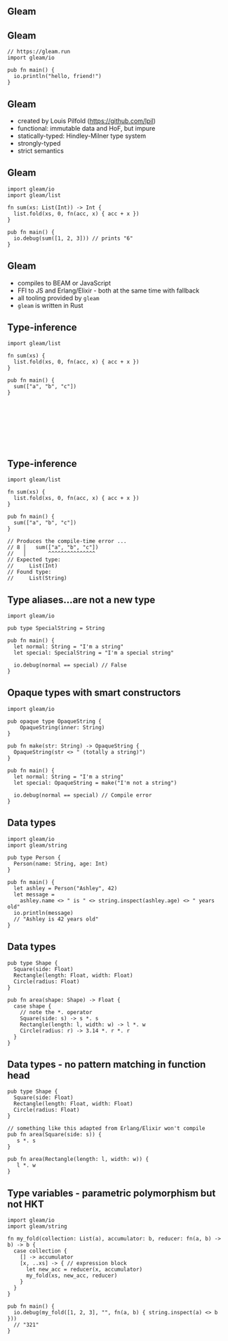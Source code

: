 
** Gleam

#+BEGIN_EXPORT latex
  \begin{center}
  \includegraphics[width=.5\textwidth]{./img/lucy.png}
  \end{center}
#+END_EXPORT

** Gleam

#+BEGIN_SRC gleam
// https://gleam.run
import gleam/io

pub fn main() {
  io.println("hello, friend!")
}
#+END_SRC

** Gleam

- created by Louis Pilfold (https://github.com/lpil)
- functional: immutable data and HoF, but impure
- statically-typed: Hindley-Milner type system
- strongly-typed
- strict semantics

** Gleam

#+BEGIN_SRC gleam
import gleam/io
import gleam/list

fn sum(xs: List(Int)) -> Int {
  list.fold(xs, 0, fn(acc, x) { acc + x })
}

pub fn main() {
  io.debug(sum([1, 2, 3])) // prints "6"
}
#+END_SRC


** Gleam

- compiles to BEAM or JavaScript
- FFI to JS and Erlang/Elixir - both at the same time with fallback
- all tooling provided by ~gleam~
- ~gleam~ is written in Rust


** Type-inference

#+BEGIN_SRC gleam
import gleam/list

fn sum(xs) {
  list.fold(xs, 0, fn(acc, x) { acc + x })
}

pub fn main() {
  sum(["a", "b", "c"])
}








#+END_SRC

** Type-inference

#+BEGIN_SRC gleam
import gleam/list

fn sum(xs) {
  list.fold(xs, 0, fn(acc, x) { acc + x })
}

pub fn main() {
  sum(["a", "b", "c"])
}

// Produces the compile-time error ...
// 8 │   sum(["a", "b", "c"])
//   │       ^^^^^^^^^^^^^^^
// Expected type:
//     List(Int)
// Found type:
//     List(String)
#+END_SRC

** Type aliases...are not a new type

#+BEGIN_SRC gleam
import gleam/io

pub type SpecialString = String

pub fn main() {
  let normal: String = "I'm a string"
  let special: SpecialString = "I'm a special string"

  io.debug(normal == special) // False
}
#+END_SRC

** Opaque types with smart constructors

#+BEGIN_SRC gleam
import gleam/io

pub opaque type OpaqueString {
	OpaqueString(inner: String)
}

pub fn make(str: String) -> OpaqueString {
  OpaqueString(str <> " (totally a string)")
}

pub fn main() {
  let normal: String = "I'm a string"
  let special: OpaqueString = make("I'm not a string")

  io.debug(normal == special) // Compile error
}
#+END_SRC

** Data types

#+BEGIN_SRC gleam
import gleam/io
import gleam/string

pub type Person {
  Person(name: String, age: Int)
}

pub fn main() {
  let ashley = Person("Ashley", 42)
  let message =
    ashley.name <> " is " <> string.inspect(ashley.age) <> " years old"
  io.println(message)
  // "Ashley is 42 years old"
}
#+END_SRC


** Data types

#+BEGIN_SRC gleam
pub type Shape {
  Square(side: Float)
  Rectangle(length: Float, width: Float)
  Circle(radius: Float)
}

pub fn area(shape: Shape) -> Float {
  case shape {
    // note the *. operator
    Square(side: s) -> s *. s
    Rectangle(length: l, width: w) -> l *. w
    Circle(radius: r) -> 3.14 *. r *. r
  }
}
#+END_SRC

** Data types - no pattern matching in function head

#+BEGIN_SRC gleam
pub type Shape {
  Square(side: Float)
  Rectangle(length: Float, width: Float)
  Circle(radius: Float)
}

// something like this adapted from Erlang/Elixir won't compile
pub fn area(Square(side: s)) {
   s *. s
}

pub fn area(Rectangle(length: l, width: w)) {
   l *. w
}
#+END_SRC


** Type variables - parametric polymorphism but not HKT

#+BEGIN_SRC gleam
import gleam/io
import gleam/string

fn my_fold(collection: List(a), accumulator: b, reducer: fn(a, b) -> b) -> b {
  case collection {
    [] -> accumulator
    [x, ..xs] -> { // expression block
      let new_acc = reducer(x, accumulator)
      my_fold(xs, new_acc, reducer)
    }
  }
}

pub fn main() {
  io.debug(my_fold([1, 2, 3], "", fn(a, b) { string.inspect(a) <> b }))
  // "321"
}
#+END_SRC

